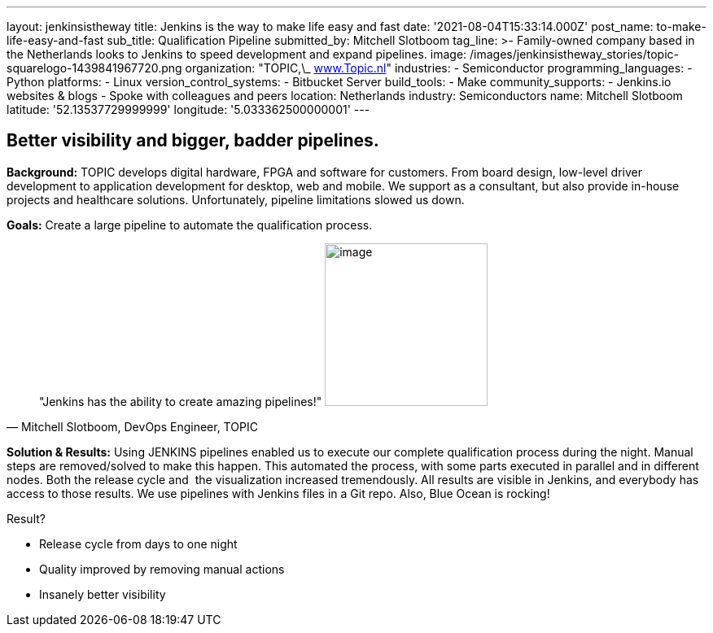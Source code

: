 ---
layout: jenkinsistheway
title: Jenkins is the way to make life easy and fast
date: '2021-08-04T15:33:14.000Z'
post_name: to-make-life-easy-and-fast
sub_title: Qualification Pipeline
submitted_by: Mitchell Slotboom
tag_line: >-
  Family-owned company based in the Netherlands looks to Jenkins to speed
  development and expand pipelines.
image: /images/jenkinsistheway_stories/topic-squarelogo-1439841967720.png
organization: "TOPIC,\_ http://www.topic.nl[www.Topic.nl]"
industries:
  - Semiconductor
programming_languages:
  - Python
platforms:
  - Linux
version_control_systems:
  - Bitbucket Server
build_tools:
  - Make
community_supports:
  - Jenkins.io websites & blogs
  - Spoke with colleagues and peers
location: Netherlands
industry: Semiconductors
name: Mitchell Slotboom
latitude: '52.13537729999999'
longitude: '5.033362500000001'
---





== Better visibility and bigger, badder pipelines.

*Background:* TOPIC develops digital hardware, FPGA and software for customers. From board design, low-level driver development to application development for desktop, web and mobile. We support as a consultant, but also provide in-house projects and healthcare solutions. Unfortunately, pipeline limitations slowed us down. 

*Goals:* Create a large pipeline to automate the qualification process.





[.testimonal]
[quote, "Mitchell Slotboom, DevOps Engineer, TOPIC"]
"Jenkins has the ability to create amazing pipelines!"
image:/images/jenkinsistheway_stories/Jenkins-logo.png[image,width=200,height=200]


*Solution & Results:* Using JENKINS pipelines enabled us to execute our complete qualification process during the night. Manual steps are removed/solved to make this happen. This automated the process, with some parts executed in parallel and in different nodes. Both the release cycle and  the visualization increased tremendously. All results are visible in Jenkins, and everybody has access to those results. We use pipelines with Jenkins files in a Git repo. Also, Blue Ocean is rocking!

Result?

* Release cycle from days to one night 
* Quality improved by removing manual actions 
* Insanely better visibility
